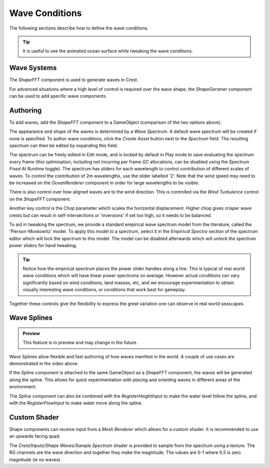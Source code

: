 .. _wave-conditions-section:

Wave Conditions
===============

The following sections describe how to define the wave conditions.

.. tip::

   It is useful to see the animated ocean surface while tweaking the wave conditions.

   .. include:: includes/_animated-materials.rst


Wave Systems
------------

The *ShapeFFT* component is used to generate waves in Crest.

For advanced situations where a high level of control is required over the wave shape, the *ShapeGerstner* component can be used to add specific wave components.

.. _wave-authoring-section:

Authoring
---------

To add waves, add the *ShapeFFT* component to a GameObject (comparison of the two options above).

The appearance and shape of the waves is determined by a *Wave Spectrum*.
A default wave spectrum will be created if none is specified.
To author wave conditions, click the *Create Asset* button next to the *Spectrum* field. The resulting spectrum can then be edited by expanding this field.

The spectrum can be freely edited in Edit mode, and is locked by default in Play mode to save evaluating the spectrum every frame (this optimisation, including not incurring per frame `GC` allocations, can be disabled using the *Spectrum Fixed At Runtime* toggle).
The spectrum has sliders for each wavelength to control contribution of different scales of waves.
To control the contribution of 2m wavelengths, use the slider labelled '2'.
Note that the wind speed may need to be increased on the *OceanRenderer* component in order for large wavelengths to be visible.

There is also control over how aligned waves are to the wind direction.
This is controlled via the *Wind Turbulence* control on the *ShapeFFT* component.

Another key control is the *Chop* parameter which scales the horizontal displacement.
Higher chop gives crisper wave crests but can result in self-intersections or 'inversions' if set too high, so it needs to be balanced.

To aid in tweaking the spectrum, we provide a standard empirical wave spectrum model from the literature, called the 'Pierson-Moskowitz' model.
To apply this model to a spectrum, select it in the *Empirical Spectra* section of the spectrum editor which will lock the spectrum to this model.
The model can be disabled afterwards which will unlock the spectrum power sliders for hand tweaking.

.. tip::

   Notice how the empirical spectrum places the power slider handles along a line.
   This is typical of real world wave conditions which will have linear power spectrums on average.
   However actual conditions can vary significantly based on wind conditions, land masses, etc, and we encourage experimentation to obtain visually interesting wave conditions, or conditions that work best for gameplay.


Together these controls give the flexibility to express the great variation one can observe in real world seascapes.


.. _wave-splines-section:

Wave Splines
------------

.. admonition:: Preview

   This feature is in preview and may change in the future.

.. youtube:: JRzPcUP5aaA

   Wave Splines

Wave Splines allow flexible and fast authoring of how waves manifest in the world.
A couple of use cases are demonstrated in the video above.

If the *Spline* component is attached to the same GameObject as a *ShapeFFT* component, the waves will be generated along the spline.
This allows for quick experimentation with placing and orienting waves in different areas of the environment.

The *Spline* component can also be combined with the *RegisterHeightInput* to make the water level follow the spline, and with the *RegisterFlowInput* to make water move along the spline.


Custom Shader
-------------

Shape components can receive input from a *Mesh Renderer* which allows for a custom shader.
It is recommended to use an upwards facing quad.

The *Crest/Inputs/Shape Waves/Sample Spectrum* shader is provided to sample from the spectrum using a texture.
The RG channels are the wave direction and together they make the magnitude.
The values are 0-1 where 0.5 is zero magnitude (ie no waves).
